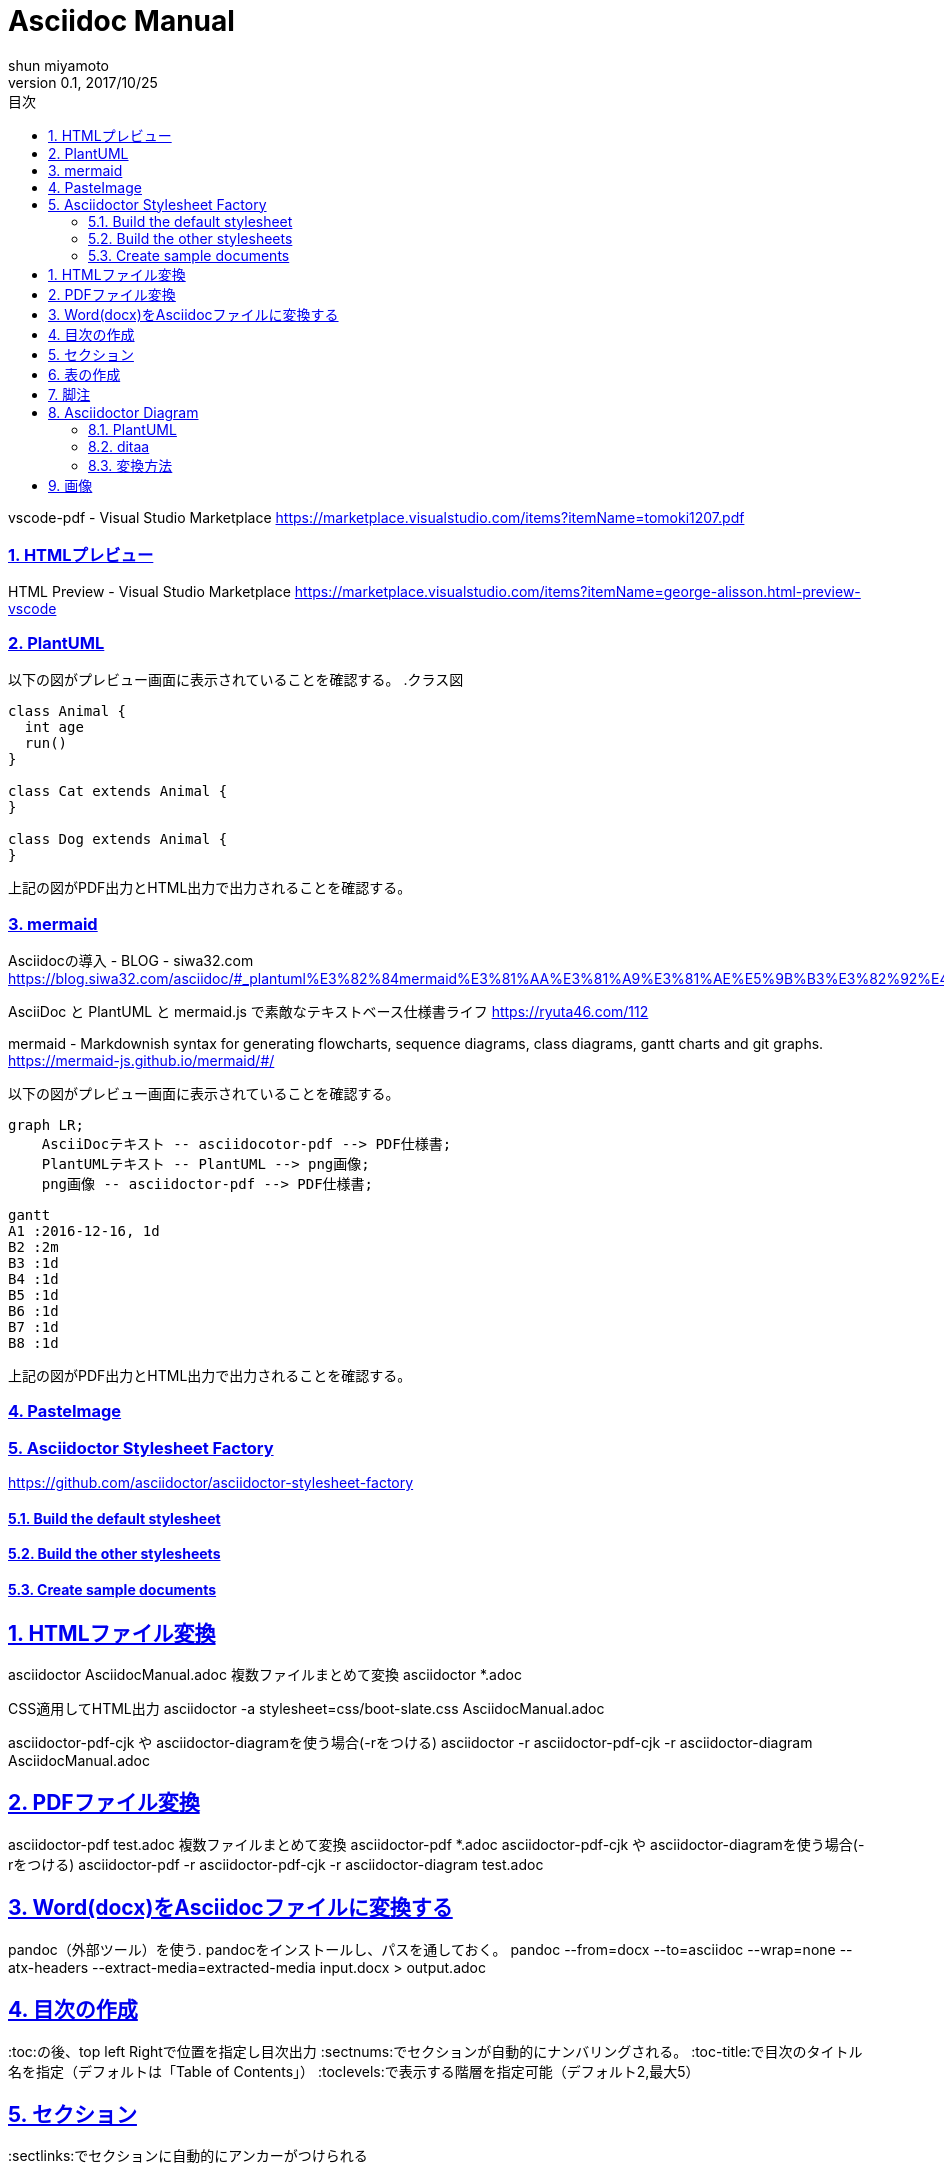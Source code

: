 

:lang: ja
:doctype: book
:toc: left
:toclevels: 3
:toc-title: 目次
:sectnums:
:sectnumlevels: 4
:sectlinks:
:imagesdir: images
:icons: font
:source-highlighter: coderay
:example-caption: 例
:table-caption: 表
:figure-caption: 図
:docname: = asciidocの使い方
:author: shun miyamoto
:revnumber: 0.1
:revdate: 2017/10/25
:stylesdir: stylesheets/
:stylesheet: asciidoctor.css

= Asciidoc Manual
== 環境構築
=== PDFプレビュー
vscode-pdf - Visual Studio Marketplace 
https://marketplace.visualstudio.com/items?itemName=tomoki1207.pdf

=== HTMLプレビュー
HTML Preview - Visual Studio Marketplace 
https://marketplace.visualstudio.com/items?itemName=george-alisson.html-preview-vscode

=== PlantUML

以下の図がプレビュー画面に表示されていることを確認する。
.クラス図
[plantuml]
----
class Animal {
  int age
  run()
}

class Cat extends Animal {
}

class Dog extends Animal {
}
----

上記の図がPDF出力とHTML出力で出力されることを確認する。

=== mermaid

Asciidocの導入 - BLOG - siwa32.com 
https://blog.siwa32.com/asciidoc/#_plantuml%E3%82%84mermaid%E3%81%AA%E3%81%A9%E3%81%AE%E5%9B%B3%E3%82%92%E4%BD%BF%E7%94%A8%E3%81%99%E3%82%8B

AsciiDoc と PlantUML と mermaid.js で素敵なテキストベース仕様書ライフ 
https://ryuta46.com/112

mermaid - Markdownish syntax for generating flowcharts, sequence diagrams, class diagrams, gantt charts and git graphs. 
https://mermaid-js.github.io/mermaid/#/

以下の図がプレビュー画面に表示されていることを確認する。
[mermaid]
....
graph LR;
    AsciiDocテキスト -- asciidocotor-pdf --> PDF仕様書;
    PlantUMLテキスト -- PlantUML --> png画像;
    png画像 -- asciidoctor-pdf --> PDF仕様書;
....

[mermaid,"generated/full-size","png"]
....
gantt
A1 :2016-12-16, 1d
B2 :2m
B3 :1d
B4 :1d
B5 :1d
B6 :1d
B7 :1d
B8 :1d
....

上記の図がPDF出力とHTML出力で出力されることを確認する。

=== PasteImage
=== Asciidoctor Stylesheet Factory

https://github.com/asciidoctor/asciidoctor-stylesheet-factory

==== Build the default stylesheet

==== Build the other stylesheets

==== Create sample documents

== HTMLファイル変換

asciidoctor AsciidocManual.adoc
複数ファイルまとめて変換
asciidoctor *.adoc 

CSS適用してHTML出力
asciidoctor -a stylesheet=css/boot-slate.css AsciidocManual.adoc

asciidoctor-pdf-cjk や asciidoctor-diagramを使う場合(-rをつける)
asciidoctor -r asciidoctor-pdf-cjk -r asciidoctor-diagram AsciidocManual.adoc

== PDFファイル変換

asciidoctor-pdf test.adoc
複数ファイルまとめて変換
asciidoctor-pdf *.adoc
asciidoctor-pdf-cjk や asciidoctor-diagramを使う場合(-rをつける)
asciidoctor-pdf -r asciidoctor-pdf-cjk -r asciidoctor-diagram test.adoc

== Word(docx)をAsciidocファイルに変換する
pandoc（外部ツール）を使う.
pandocをインストールし、パスを通しておく。
pandoc --from=docx --to=asciidoc --wrap=none --atx-headers --extract-media=extracted-media input.docx > output.adoc

== 目次の作成
:toc:の後、top left Rightで位置を指定し目次出力 
:sectnums:でセクションが自動的にナンバリングされる。
:toc-title:で目次のタイトル名を指定（デフォルトは「Table of Contents」）
:toclevels:で表示する階層を指定可能（デフォルト2,最大5）

== セクション
:sectlinks:でセクションに自動的にアンカーがつけられる

== 表の作成

|====
|列1|列2|列3
3+|3列結合
.2+|2行縦結合|b-1|c-2
|b-2|c-2
.2+|2行縦+2列結合の組み合わせ 2+|b-3
|b-4|c-4
|====

[cols="1,5a"]
|====
|No|項目
|1|対応ブラウザ

* Firefox
* Chrome
* edge
|2| 対応OS

. Windows
. Linux
. Mac
|====

.autowidthあり
[options="autowidth"]
|====
|No|OS
|1|Windows
|2|Linux
|====

.列幅指定なし
|====
|No|OS
|1|Windows
|2|Linux
|====

.列幅を比率で指定
[cols="1,5"]
|====
|No|OS
|1|Windows
|2|Linux
|====

== 脚注

アイコンの表示
[NOTE]
====
* デフォルトでは[NOTE]が出ません
====

[CAUTION]
====
* デフォルトでは[CAUTION]が出ません
====

== Asciidoctor Diagram
=== PlantUML
.シーケンス図
[plantuml, diagram-classes, png]     
....
class BlockProcessor
class DiagramBlock
class DitaaBlock
class PlantUmlBlock

BlockProcessor <|-- DiagramBlock
DiagramBlock <|-- DitaaBlock
DiagramBlock <|-- PlantUmlBlock
....

.クラス図
[plantuml]
----
class Animal {
  int age
  run()
}

class Cat extends Animal {
}

class Dog extends Animal {
}
----

=== ditaa
[ditaa]
....
                   +-------------+
                   | Asciidoctor |-------+
                   |   diagram   |       |
                   +-------------+       | PNG out
                       ^                 |
                       | ditaa in        |
                       |                 v
 +--------+   +--------+----+    /---------------\
 |        | --+ Asciidoctor +--> |               |
 |  Text  |   +-------------+    |   nihonngo    |
 |Document|   |   !magic!   |    |    Output     |
 |     {d}|   |             |    |               |
 +---+----+   +-------------+    \---------------/
     :                                   ^
     |          Lots of work             |
     +-----------------------------------+
....




[mermaid]
....
sequenceDiagram
    participant Alice
    participant Bob
    Alice->>John: Hello John, how are you?
    loop Healthcheck
        John->>John: Fight against hypochondria
    end
    Note right of John: Rational thoughts <br/>prevail!
    John-->>Alice: Great!
    John->>Bob: How about you?
    Bob-->>John: Jolly good!
....


[mermaid,"generated/classDiagram","png"]
....
classDiagram
Class01 <|-- AveryLongClass : Cool
Class03 *-- Class04
Class05 o-- Class06
Class07 .. Class08
Class09 --> C2 : Where am i?
Class09 --* C3
Class09 --|> Class07
Class07 : equals()
Class07 : Object[] elementData
Class01 : size()
Class01 : int chimp
Class01 : int gorilla
Class08 <--> C2: Cool label
....



=== 変換方法

$ asciidoctor -r asciidoctor-diagram sample.adoc
$ asciidoctor -r asciidoctor-diagram -r asciidoctor-epub3 -b epub3 sample.adoc
$ asciidoctor-epub3 -r asciidoctor-diagram sample.adoc


== 画像
imagedirを起点にした相対パスを指定する。

image::sunset.jpg[]

image::2019-11-04-18-11-16.png[]




